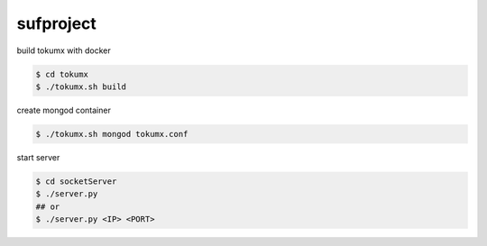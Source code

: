 sufproject
==========

build tokumx with docker

.. code-block:: bash

    $ cd tokumx
    $ ./tokumx.sh build

create mongod container

.. code-block:: bash

    $ ./tokumx.sh mongod tokumx.conf

start server

.. code-block:: bash

   $ cd socketServer
   $ ./server.py
   ## or
   $ ./server.py <IP> <PORT>

